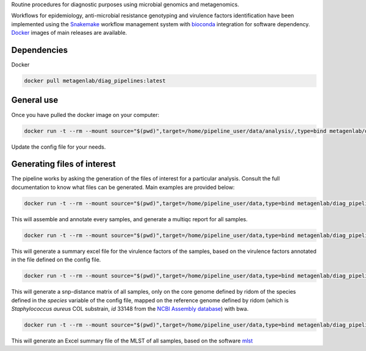 Routine procedures for diagnostic purposes using microbial genomics and metagenomics.

Workflows for epidemiology, anti-microbial resistance genotyping and virulence factors identification have been implemented using the `Snakemake <http://snakemake.readthedocs.io/en/stable/>`_ workflow management system with `bioconda <https://bioconda.github.io/>`_ integration for software dependency. `Docker <https://hub.docker.com/r/metagenlab/diag_pipelines/>`_ images of main releases are available.


Dependencies
============
Docker  

.. code-block:: bash
		
   docker pull metagenlab/diag_pipelines:latest


General use
===========
Once you have pulled the docker image on your computer: 

.. code-block:: bash
		
  docker run -t --rm --mount source="$(pwd)",target=/home/pipeline_user/data/analysis/,type=bind metagenlab/diag_pipelines:latest sh -c 'snakemake --snakefile $pipeline_folder/workflows/assembly_quality.rules --use-conda --conda-prefix $conda_folder --configfile config.yaml'

Update the config file for your needs.

Generating files of interest
============================

The pipeline works by asking the generation of the files of interest for a particular analysis. Consult the full documentation to know what files can be generated. Main examples are provided below: 

.. code-block:: bash
		
  docker run -t --rm --mount source="$(pwd)",target=/home/pipeline_user/data,type=bind metagenlab/diag_pipelines:latest sh -c 'snakemake --snakefile $pipeline_folder/workflows/assembly_quality.rules --use-conda --conda-prefix $conda_folder --configfile config.yaml quality/multiqc/self_genome/multiqc_report.html'

This will assemble and annotate every samples, and generate a multiqc report for all samples. 

.. code-block:: bash
		
   docker run -t --rm --mount source="$(pwd)",target=/home/pipeline_user/data,type=bind metagenlab/diag_pipelines:latest sh -c 'snakemake --snakefile $pipeline_folder/workflows/virulence.rules --use-conda --conda-prefix $conda_folder --configfile config.yaml virulence_summary.xlsx'

This will generate a summary excel file for the virulence factors of the samples, based on the virulence factors annotated in the file defined on the config file.

.. code-block:: bash
		
   docker run -t --rm --mount source="$(pwd)",target=/home/pipeline_user/data,type=bind metagenlab/diag_pipelines:latest sh -c 'snakemake --snakefile $pipeline_folder/workflows/typing.rules --use-conda --conda-prefix $conda_folder --configfile config.yaml typing/freebayes_joint_genotyping/cgMLST/bwa/distances_in_snp.xlsx'

This will generate a snp-distance matrix of all samples, only on the core genome defined by ridom of the species defined in the `species` variable of the config file, mapped on the reference genome defined by ridom (which is *Staphylococcus aureus* COL substrain, `id` 33148 from the `NCBI Assembly database <https:/www.ncbi.nlm.nih.gov/assembly/>`_) with bwa. 

.. code-block:: bash
		
   docker run -t --rm --mount source="$(pwd)",target=/home/pipeline_user/data,type=bind metagenlab/diag_pipelines:ring_trial_v0.1.3 sh -c 'snakemake --snakefile $pipeline_folder/workflows/resistance.rules --use-conda --conda-prefix $conda_folder --configfile config.yaml typing/mlst/summary.xlsx'

This will generate an Excel summary file of the MLST of all samples, based on the software `mlst <https:/github.com/tseemann/mlst>`_

